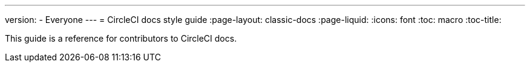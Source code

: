 ---
version:
- Everyone
---
= CircleCI docs style guide
:page-layout: classic-docs
:page-liquid:
:icons: font
:toc: macro
:toc-title:

This guide is a reference for contributors to CircleCI docs.